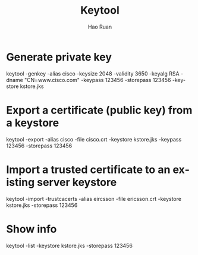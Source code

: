 #+TITLE:     Keytool
#+AUTHOR:    Hao Ruan
#+EMAIL:     ruanhao1116@gmail.com
#+LANGUAGE:  en
#+LINK_HOME: http://www.github.com/ruanhao
#+HTML_HEAD: <link rel="stylesheet" type="text/css" href="../css/style.css" />
#+OPTIONS:   H:2 num:nil \n:nil @:t ::t |:t ^:{} _:{} *:t TeX:t LaTeX:t
#+STARTUP:   showall

* Generate private key

keytool -genkey -alias cisco -keysize 2048 -validity 3650 -keyalg RSA -dname "CN=www.cisco.com" -keypass 123456 -storepass 123456 -keystore kstore.jks

* Export a certificate (public key) from a keystore

keytool -export -alias cisco -file cisco.crt -keystore kstore.jks -keypass 123456 -storepass 123456

* Import a trusted certificate to an existing server keystore

keytool -import -trustcacerts -alias eircsson -file ericsson.crt -keystore kstore.jks -storepass 123456

* Show info

keytool -list -keystore kstore.jks -storepass 123456
